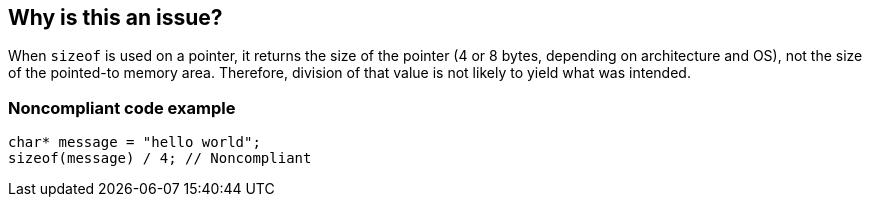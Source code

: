 == Why is this an issue?

When ``++sizeof++`` is used on a pointer, it returns the size of the pointer (4 or 8 bytes, depending on architecture and OS), not the size of the pointed-to memory area. Therefore, division of that value is not likely to yield what was intended.


=== Noncompliant code example

[source,cpp]
----
char* message = "hello world";
sizeof(message) / 4; // Noncompliant
----



ifdef::env-github,rspecator-view[]

'''
== Implementation Specification
(visible only on this page)

=== Message

Remove this division of the result of "sizeof".


'''
== Comments And Links
(visible only on this page)

=== on 27 Jul 2015, 14:17:50 Ann Campbell wrote:
\[~massimo.paladin] I've upgraded this to Critical/bug. See what you think

endif::env-github,rspecator-view[]
